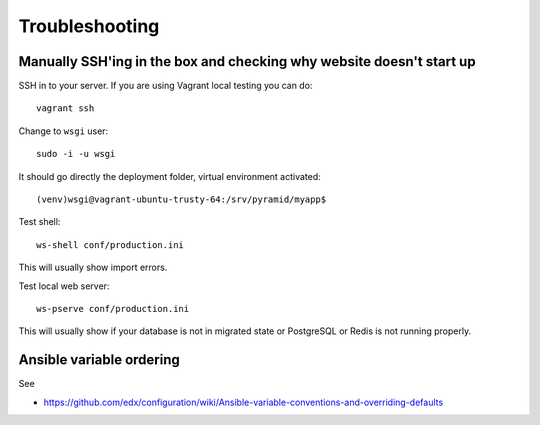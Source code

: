 Troubleshooting
===============

Manually SSH'ing in the box and checking why website doesn't start up
---------------------------------------------------------------------

SSH in to your server. If you are using Vagrant local testing you can do::

    vagrant ssh

Change to ``wsgi`` user::

    sudo -i -u wsgi

It should go directly the deployment folder, virtual environment activated::

    (venv)wsgi@vagrant-ubuntu-trusty-64:/srv/pyramid/myapp$

Test shell::

    ws-shell conf/production.ini

This will usually show import errors.

Test local web server::

    ws-pserve conf/production.ini

This will usually show if your database is not in migrated state or PostgreSQL or Redis is not running properly.

Ansible variable ordering
-------------------------

See

* https://github.com/edx/configuration/wiki/Ansible-variable-conventions-and-overriding-defaults
